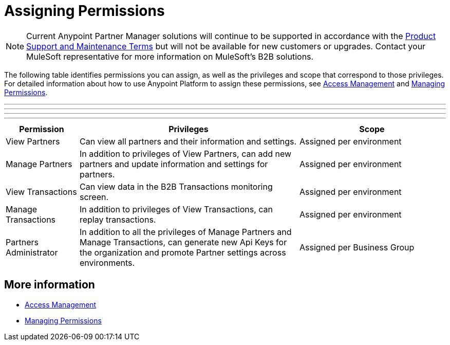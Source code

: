 = Assigning Permissions

NOTE: Current Anypoint Partner Manager solutions will continue to be supported in accordance with the https://www.mulesoft.com/legal/support-maintenance-terms[Product Support and Maintenance Terms] but will not be available for new customers or upgrades. Contact your MuleSoft representative for more information on MuleSoft's B2B solutions. 

The following table identifies permissions you can assign, as well as the privileges and scope that correspond to those privileges. For detailed information about how to use Anypoint Platform to assign these permissions, see link:/access-management/[Access Management] and link:/access-management/managing-permissions[Managing Permissions]. 

***
---
* * *
- - -

[%header,cols="1,3,2"]

|===
|Permission
|Privileges
|Scope

|View Partners
|Can view all partners and their information and settings.
|Assigned per environment

|Manage Partners
|In addition to privileges of View Partners, can add new partners and update information and settings for partners.
|Assigned per environment

|View Transactions
|Can view data in the B2B Transactions monitoring screen.
|Assigned per environment

|Manage Transactions
|In addition to privileges of View Transactions, can replay transactions.
|Assigned per environment

|Partners Administrator
|In addition to all the  privileges of Manage Partners and Manage Transactions, can generate new Api Keys for the organization and promote Partner settings across environments.
|Assigned per Business Group
|===

== More information

* link:/access-management/[Access Management]
* link:/access-management/managing-permissions[Managing Permissions]
